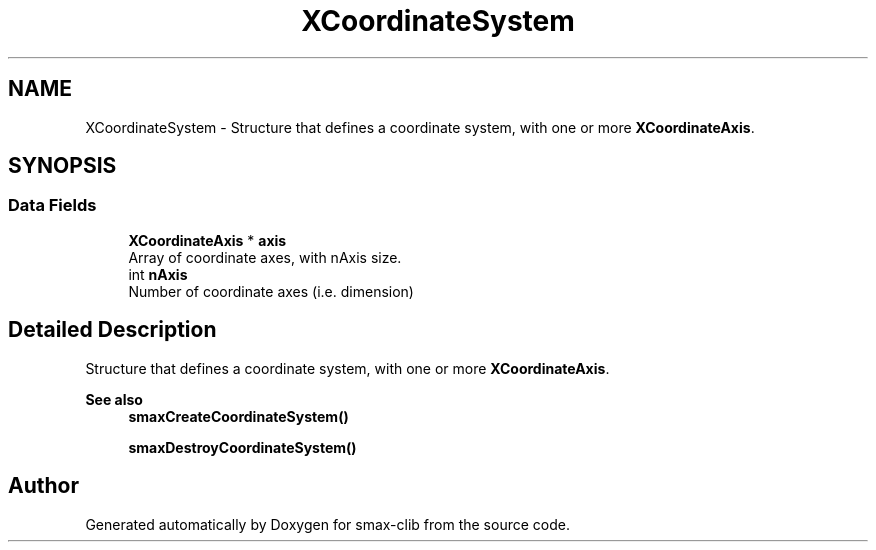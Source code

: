 .TH "XCoordinateSystem" 3 "Sat Sep 14 2024" "Version v0.9" "smax-clib" \" -*- nroff -*-
.ad l
.nh
.SH NAME
XCoordinateSystem \- Structure that defines a coordinate system, with one or more \fBXCoordinateAxis\fP\&.  

.SH SYNOPSIS
.br
.PP
.SS "Data Fields"

.in +1c
.ti -1c
.RI "\fBXCoordinateAxis\fP * \fBaxis\fP"
.br
.RI "Array of coordinate axes, with nAxis size\&. "
.ti -1c
.RI "int \fBnAxis\fP"
.br
.RI "Number of coordinate axes (i\&.e\&. dimension) "
.in -1c
.SH "Detailed Description"
.PP 
Structure that defines a coordinate system, with one or more \fBXCoordinateAxis\fP\&. 


.PP
\fBSee also\fP
.RS 4
\fBsmaxCreateCoordinateSystem()\fP 
.PP
\fBsmaxDestroyCoordinateSystem()\fP 
.RE
.PP


.SH "Author"
.PP 
Generated automatically by Doxygen for smax-clib from the source code\&.
